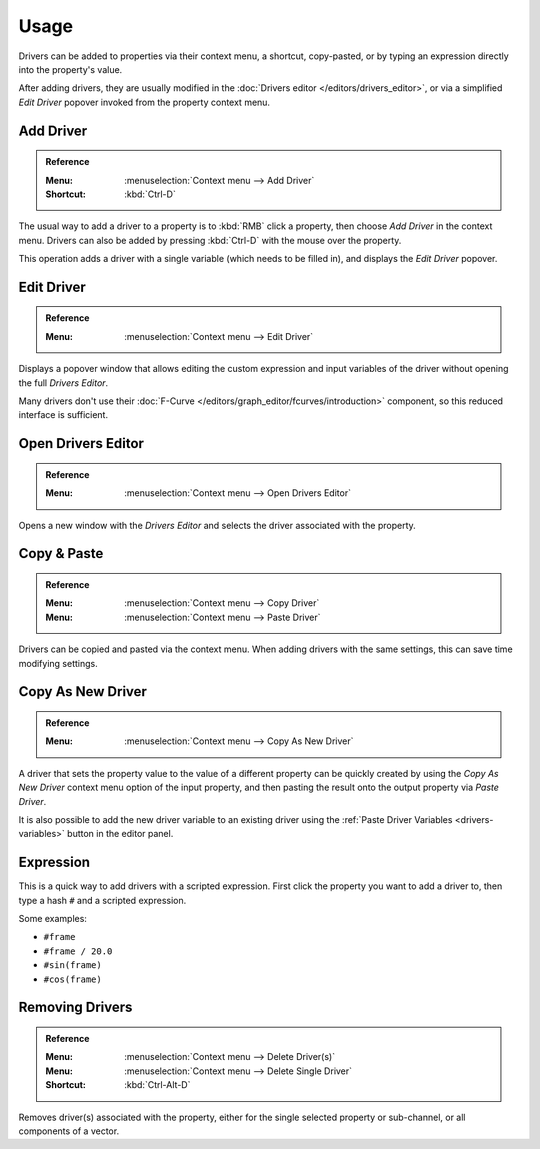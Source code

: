 
*****
Usage
*****

Drivers can be added to properties via their context menu, a shortcut, copy-pasted,
or by typing an expression directly into the property's value.

After adding drivers, they are usually modified in the :doc:`Drivers editor </editors/drivers_editor>`,
or via a simplified *Edit Driver* popover invoked from the property context menu.


Add Driver
==========

.. admonition:: Reference
   :class: refbox

   :Menu:      :menuselection:`Context menu --> Add Driver`
   :Shortcut:  :kbd:`Ctrl-D`

The usual way to add a driver to a property is to :kbd:`RMB` click a property,
then choose *Add Driver* in the context menu.
Drivers can also be added by pressing :kbd:`Ctrl-D` with the mouse over the property.

This operation adds a driver with a single variable (which needs to be filled in),
and displays the *Edit Driver* popover.


Edit Driver
===========

.. admonition:: Reference
   :class: refbox

   :Menu:      :menuselection:`Context menu --> Edit Driver`

Displays a popover window that allows editing the custom expression and input variables
of the driver without opening the full *Drivers Editor*.

Many drivers don't use their :doc:`F-Curve </editors/graph_editor/fcurves/introduction>`
component, so this reduced interface is sufficient.


Open Drivers Editor
===================

.. admonition:: Reference
   :class: refbox

   :Menu:      :menuselection:`Context menu --> Open Drivers Editor`

Opens a new window with the *Drivers Editor* and
selects the driver associated with the property.


Copy & Paste
============

.. admonition:: Reference
   :class: refbox

   :Menu:      :menuselection:`Context menu --> Copy Driver`
   :Menu:      :menuselection:`Context menu --> Paste Driver`

Drivers can be copied and pasted via the context menu.
When adding drivers with the same settings, this can save time modifying settings.


.. _drivers-copy-as-new:

Copy As New Driver
==================

.. admonition:: Reference
   :class: refbox

   :Menu:      :menuselection:`Context menu --> Copy As New Driver`

A driver that sets the property value to the value of a different property can be
quickly created by using the *Copy As New Driver* context menu option of the input
property, and then pasting the result onto the output property via *Paste Driver*.

It is also possible to add the new driver variable to an existing driver using
the :ref:`Paste Driver Variables <drivers-variables>` button in the editor panel.


Expression
==========

This is a quick way to add drivers with a scripted expression.
First click the property you want to add a driver to, then type a hash ``#`` and a scripted expression.

Some examples:

- ``#frame``
- ``#frame / 20.0``
- ``#sin(frame)``
- ``#cos(frame)``


Removing Drivers
================

.. admonition:: Reference
   :class: refbox

   :Menu:      :menuselection:`Context menu --> Delete Driver(s)`
   :Menu:      :menuselection:`Context menu --> Delete Single Driver`
   :Shortcut:  :kbd:`Ctrl-Alt-D`

Removes driver(s) associated with the property, either for the single selected property
or sub-channel, or all components of a vector.
